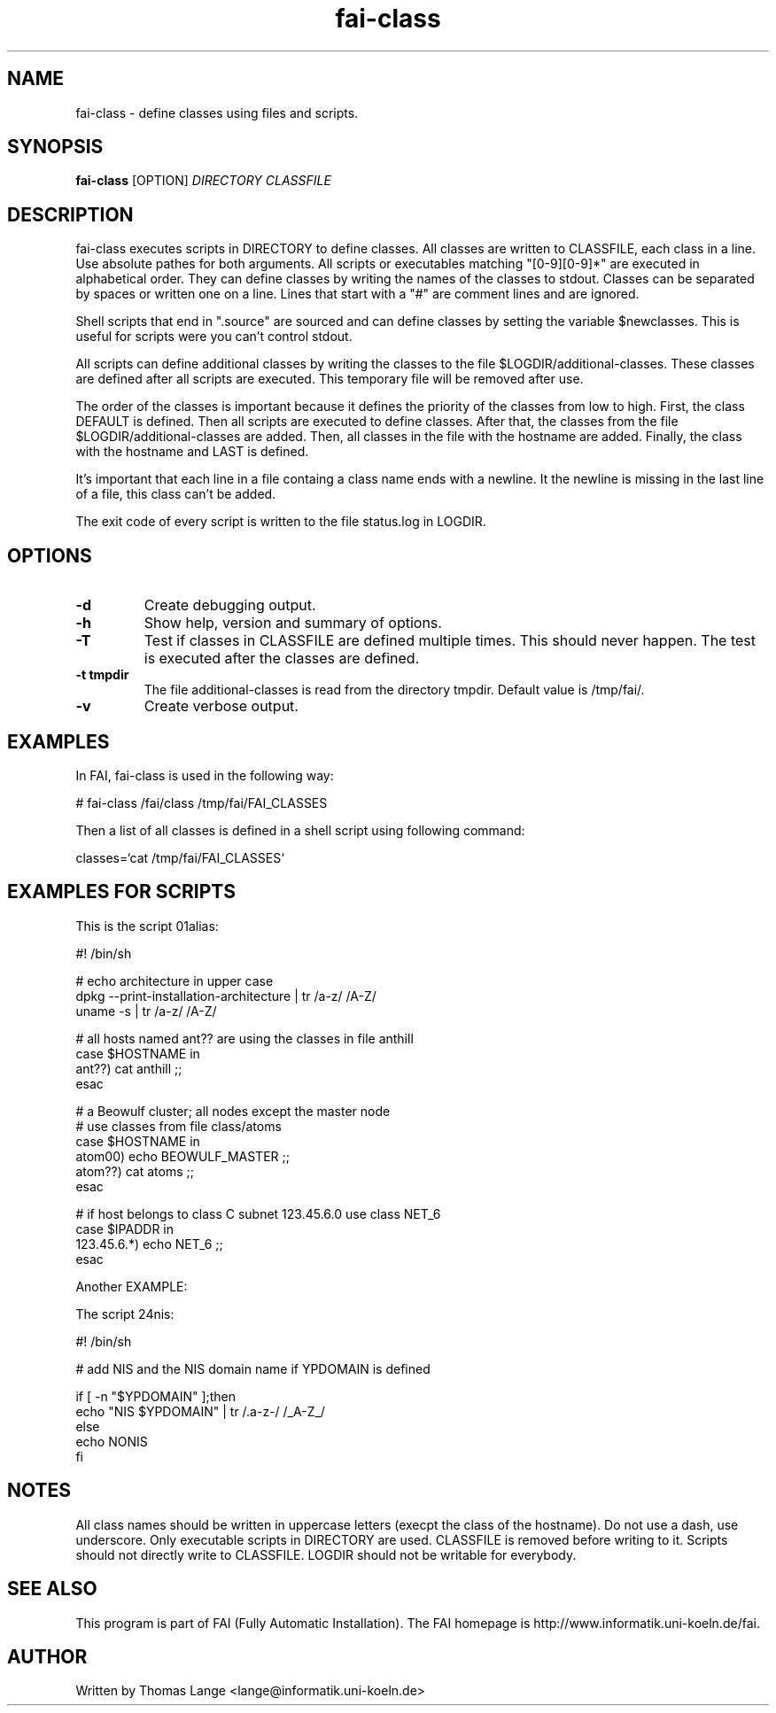 .\"                                      Hey, EMACS: -*- nroff -*-
.TH fai-class 1 "14 jan 2003" "FAI 2.4"
.\" Please adjust this date whenever revising the manpage.
.\"
.\" Some roff macros, for reference:
.\" .nh        disable hyphenation
.\" .hy        enable hyphenation
.\" .ad l      left justify
.\" .ad b      justify to both left and right margins
.\" .nf        disable filling
.\" .fi        enable filling
.\" .br        insert line break
.\" .sp <n>    insert n+1 empty lines
.\" for manpage-specific macros, see man(7)
.SH NAME
fai-class \- define classes using files and scripts.
.SH SYNOPSIS
.B fai-class
.RI [OPTION] " DIRECTORY CLASSFILE"
.SH DESCRIPTION

fai-class executes scripts in DIRECTORY to define classes. All classes
are written to CLASSFILE, each class in a line. Use absolute pathes
for both arguments. All scripts or executables matching "[0-9][0-9]*"
are executed in alphabetical order. They can define classes by writing
the names of the classes to stdout. Classes can be separated by spaces
or written one on a line. Lines that start with a "#" are comment
lines and are ignored.

Shell scripts that end in ".source" are sourced and can define classes
by setting the variable $newclasses. This is useful for scripts were
you can't control stdout.

All scripts can define additional classes by writing the classes to the
file $LOGDIR/additional-classes. These classes are defined after all
scripts are executed. This temporary file will be removed
after use.

The order of the classes is important because it defines the priority
of the classes from low to high. First, the class DEFAULT is
defined. Then all scripts are executed to define classes. After that,
the classes from the file $LOGDIR/additional-classes are added. Then,
all classes in the file with the hostname are added.  Finally, the
class with the hostname and LAST is defined.

It's important that each line in a file containg a class name ends
with a newline. It the newline is missing in the last line of a file,
this class can't be added.

The exit code of every script is written to the file status.log in LOGDIR.

.SH OPTIONS
.TP
.B \-d
Create debugging output.
.TP
.B \-h
Show help, version and summary of options.
.TP
.B \-T
Test if classes in CLASSFILE are defined multiple times. This should
never happen. The test is executed after the classes are defined.
.TP
.B \-t tmpdir
The file additional-classes is read from the directory tmpdir. Default
value is /tmp/fai/.
.TP
.B \-v
Create verbose output.


.SH EXAMPLES
.br
In FAI, fai-class is used in the following way: 

   # fai-class /fai/class /tmp/fai/FAI_CLASSES

Then a list of all classes is defined in a shell script using
following command:

    classes=`cat /tmp/fai/FAI_CLASSES`

.SH EXAMPLES FOR SCRIPTS
.ta 40n
.sp
.nf

This is the script 01alias:

#! /bin/sh

# echo architecture in upper case
dpkg --print-installation-architecture | tr /a-z/ /A-Z/
uname -s | tr /a-z/ /A-Z/

# all hosts named ant?? are using the classes in file anthill
case $HOSTNAME in
    ant??) cat anthill ;;
esac

# a Beowulf cluster; all nodes except the master node
# use classes from file class/atoms
case $HOSTNAME in
    atom00) echo BEOWULF_MASTER ;;
    atom??) cat atoms ;;
esac

# if host belongs to class C subnet 123.45.6.0 use class NET_6
case $IPADDR in
    123.45.6.*) echo NET_6 ;;
esac


Another EXAMPLE:

The script 24nis:

#! /bin/sh

# add NIS and the NIS domain name if YPDOMAIN is defined

if [ -n "$YPDOMAIN" ];then
   echo "NIS $YPDOMAIN" | tr /.a-z-/ /_A-Z_/
else
   echo NONIS
fi
.sp
.fi
.PP
.SH NOTES
All class names should be written in uppercase letters (execpt the
class of the hostname). Do not use a dash, use underscore. Only
executable scripts in DIRECTORY are used. CLASSFILE is removed before
writing to it. Scripts should not directly write to CLASSFILE. LOGDIR
should not be writable for everybody.

.SH SEE ALSO
.br
This program is part of FAI (Fully Automatic Installation). The FAI
homepage is http://www.informatik.uni-koeln.de/fai.

.SH AUTHOR
Written by Thomas Lange <lange@informatik.uni-koeln.de>
